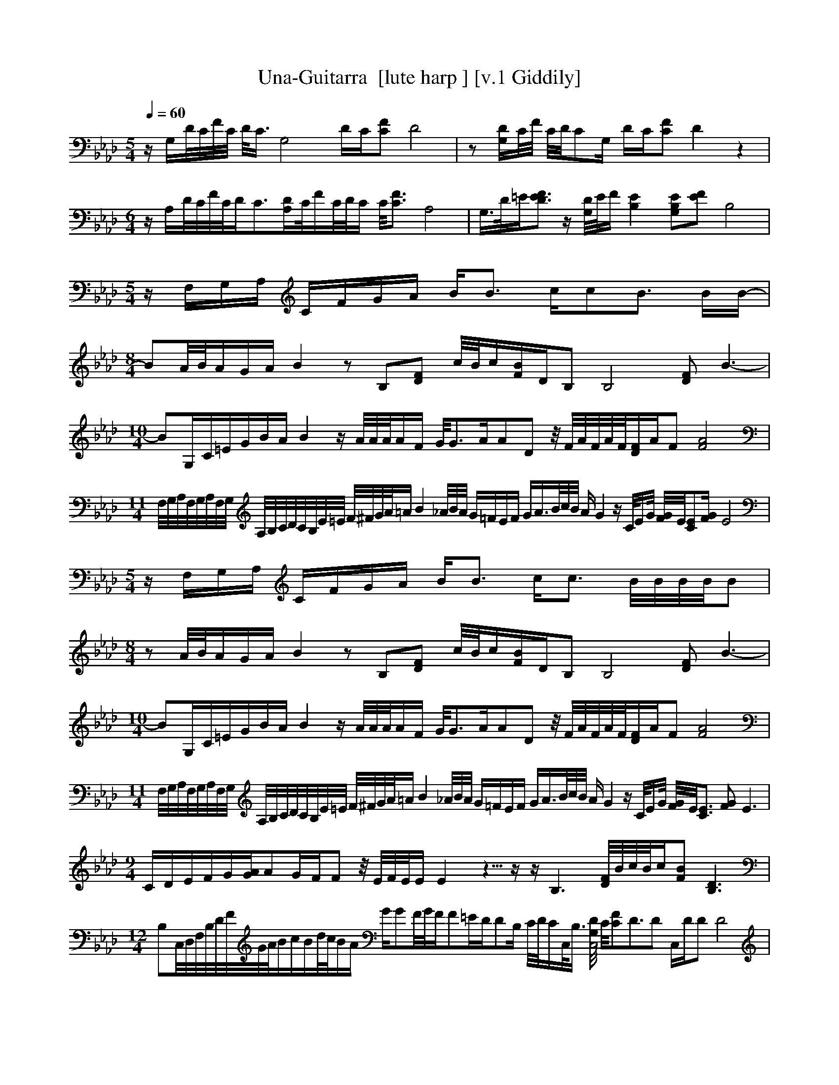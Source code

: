X:1     
T:Una-Guitarra  [lute harp ] [v.1 Giddily]
Q:1/4=60 %105 
M:5/4     
L:1/8     %
K:Ab
z/ G,/D/4C/4F/4C/4 D/4C3/4 [zG,4] D/C/[CF] D4 |z [G,/D/]C/4F/4 C/4D/4CG,/ D/C/[CF] D2 z2 |
M:6/4     
L:1/8     %
z/ A,/D/4C/4F/4C/4D/C3/2[A,/D/]C/4F/C/4D/4C/ C/4[F3/2C3/2] A,4 |G,3/4D/4=E/[FD3/2E3/2] z/ [D/4G,/4]E/4F/ [B,2E2] [EB,G,][FE] B,4 |
M:5/4     
L:1/8     %
z/ F,/G,/A,/ C/F/G/A/ B/B3/2 c/cB3/2 B/B/-|
M:8/4     
L:1/8     %
BA/4B/4A/G/A/ B2 z B,[DF] c/4B/4c/[B/F/]D/B, [B,4z] [DF] B3-|
M:10/4     
L:1/8     %
BG,/C/=E/G/B/A/ B2 z/ A/4A/4A/4A/F/ G/4G3/2A/AD z/4 F/4A/4F/4A/4F/4[D/F/]A/F [A4F4] |
M:11/4     
L:1/8     %
F,/4G,/4A,/4F,/4G,/4A,/4F,/4G,/4 A,/4B,/4C/4D/4C/4B,/4E/4=E/4 F/4^F/4G/4A/4=A/ [z7/4B2] _A/4B/4A/4 G/=F/E/F/ G/A3/4B/4c/4B/4 A/ G2 z/ C/4E/G/4 [F/4G/4]E/4[CE][F/G/] E4 |
M:5/4     
L:1/8     %
z/ F,/G,/A,/ C/F/G/A/ B/B3/2 c/c3/2 B/4B/4B/4B/4B |
M:8/4     
L:1/8     %
z A/4B/4A/G/A/ B2 z B,[DF] c/4B/4c/[F/B/]D/B, [zB,4] [DF] B3-|
M:10/4     
L:1/8     %
BG,/C/=E/G/B/A/ B2 z/ A/4A/4A/4A/F/ G/4G3/2A/AD z/4 F/4A/4F/4A/4F/4[D/F/]A/F [F4A4] |
M:11/4     
L:1/8     %
F,/4G,/4A,/4F,/4G,/4A,/4F,/4G,/4 A,/4B,/4C/4D/4C/4B,/4E/4=E/4 F/4^F/4G/4A/4=A/ [z7/4B2] _A/4B/4A/4 G/=F/E/F/ G/A3/4B/4c/4B/4 A/ G2 z/ C/4E/G/4 [F/4G/4]E/4[C3/2E3/2] [FG] E3 |
M:9/4     
L:1/8     %
C/D/E/F/G/[G/A/]AG/F/F z/4 E/4F/4E/4E/ E2 z5/4- z2/4- z/ [B,3z/] [D/4F/4]B/4c/4B/4c/[FB] [B,3D3] |
M:12/4     
L:1/8     %
B,C,/4D,/4F,/4B,/4D/4F/4G/4A/4B/c/B/d/4c/4B/A/ G/GF/4G/4F/F=E/D/DB,/ C/4D/4C/C,/4B,3/4 [G,/4D/4C,4] C/4[CF]D3/2D C,/D/D D4 |
M:5/4     
L:1/8     %
z/ F,/G,/A,/ C/F/G/A/ B/B3/2 c/c3/2 B/4B/4B/4B/4B |
M:8/4     
L:1/8     %
z A/4B/4A/G/A/ B2 z B,[DF] c/4B/4c/[F/B/]D/B, [zB,4] [DF] B3-|
M:9/4     
L:1/8     %
BG,/4C/4=E/4G/4B/4A/G/4C/4E/4G/4A/4BA/4A/4 [z7/4A] A/4A/4A/4A[F/G/]G/GA/A3/2 D/F/4A/4F/4A/4F/[DF] [F2A2] |
M:11/4     
L:1/8     %
F,/4G,/4A,/4F,/4G,/4A,/4F,/4G,/4 A,/4B,/4C/4D/4C/4B,/4E/4=E/4 F/4^F/4G/4A/4=A/ [z7/4B2] _A/4B/4A/4 G/=F/E/F/ G/A3/4B/4c/4B/4 A/ G2 z/ C/4E/G/4 [F/4G/4]E/4C/E/4G/4[F/G/] [C4E4F4G4z2] z2 |
M:5/4     
L:1/8     %
z [C,3/4G,3/4D3/4]C/4 F/4C/4D/C [z/G,4] D/C [CF] D3-|D/[F,A,CD]E/ D/4E/4D/C [F,A,]C,/[C,/F,/] A,/4C3/4 [F,3A,3C3F3] |
M:8/4     
L:1/8     %
C/4D/E/4F/4F/4F/4F/4F/4F/4G/F/A G[EF]GE [B,7/4E,7/4]B,/4E/[E/4G/4]B,/4[z/E,B,] [E4G4] |
M:5/4     
L:1/8     %
E/4F/E/4 E3 [F,/A,/D/][A,/D/F/]F,/F,/ A,[DF] A,2 |
M:9/4     
L:1/8     %
D,/4C,/4 [z7/8B,] F,/4B,/8F/=E/G/F/4A/G/G/4F/F/4E/ E/D/4D/C/4DE/D/4E/4D/C[C,3/4F,3/4]A,/4 C/[C/4F/4]A,/4[F,A,] [C4F4] |
M:4/4     
L:1/8     %
[A,=A,B,]B,/A,7/8 A,/8A,/ [zC,4] [F,A,] C3-|
M:10/4     
L:1/8     %
CF,/G,/A,/C/F/G/ A/B/B3/2B/d/c/ [B/c/]A/G/A/c/=B3/4_B/4c/4B/ F/4[B,D] [z2/4-B,2D2] z1/4- z/4 F/4c/4B/4c/ [FB4] [B,3D3] |[zB,4] G,/C/=E/G/B/A/ B2 z/ A/4A/4A/4A/F/ G/4G3/2A/AD z/4 F/4A/4F/4A/4F/4[D/F/]A/F [F4A4] |
M:11/4     
L:1/8     %
F,/4G,/4A,/4F,/4G,/4A,/4F,/4G,/4 A,/4B,/4C/4D/4C/4B,/4E/4=E/4 F/4^F/4G/4A/4=A/ [z7/4B2] _A/4B/4A/4 G/=F/E/F/ G/A3/4B/4c/4B/4 A/ G2 z/ C/4E/G/4 [F/4G/4]E3/4 [E/C4] [F/G/] E4 |
M:5/4     
L:1/8     %
[C,F,A,C] z/4 D/4E/ E/D/D/C/ C, [zC,4] [F,A,] [C3F3] |
M:9/4     
L:1/8     %
C/4D/E/4F/4F/4F/4F/4F/4F/4G/F/A3/2[F/G/]F/ [z5/4-E2] z1/4 G/4F3/8 [z1/4-E2] z6/4- z/8 G/8F/E/G/F/E/[E,/B,/]E3/4 [E/4G/4]B,/4 [B,E,4] [E4G4] |
M:5/4     
L:1/8     %
[EF] E3 [F,/A,/D/][A,/D/F/]F, [zF,4] [A,3D3F3] |
M:9/4     
L:1/8     %
D/4C/B,/F,/4B,/F/=E/4G/F/4A/G/G/4F/F/4E/ E/D/4D/C/4D3/2E/4D/4C3/2F,/A,/4C/4 [C/F/]A,/[F,A,] [C4F4] |
M:4/4     
L:1/8     %
[A,=A,B,]B,/A,7/8 A,/8A,/ [zC,4] [F,A,] [C3-F3-]|
M:9/4     
L:1/8     %
[CF]F,/G,/A,/C/F/G/A/B/B3/2 B/d/c/[B/c/]A/G/A/c/=B3/4_B/4[c/4B/] z/4 F/D/B, [zB,4B,4] [DF] B2 |
M:10/4     
L:1/8     %
[zB,4] G,/C/=E/G/B/A/ B2 z/ A/4A/4A/4A/F/ G/4G3/2A/AD z/4 F/4A/4F/4A/4F/4[D/F/]A/F [F4A4] |F,/4G,/4A,/4F,/4G,/4A,/4F,/4G,/4A,/4B,/4C/4D/4C/4B,/4E/4=E/4 F/4^F/4G/4A/4=A/ [z7/4B2] _A/4B/4A/4 G/=F/E3/4F/4G/4A/B/4c/4B/4A/ G2 C3/4E/4G/[F/4G/4]E/4 [zC4] [F3G3] |
M:9/4     
L:1/8     %
[C/=E/]F/G/A/BA3/2G/F/F _E/4F/4E/ E2 z3/2 B, [D/F/]B/4c/4B/4c/4[FB] [B,2D2] z3/2 |
M:10/4     
L:1/8     %
B,C,/4D,/4F,/4B,/4D/4F/4G/4A/4B/c/ B/d/4c/4B/A/G/GF/4G/4 F/F=E/D/DB,/ C/4D/4C/C/4B,/[C,3/4G,3/4]C/4C/4F/4F/4C/ [G,4C4] |z F,/G,/A,/C/F/G/ A/B/B3/2c/B/c3/2 B/4B/4B/4B/4BA G/A/ B2 z/ [B,/D/F/] c/4B/4c/[FB] [B,2D2] |
z G,/C/=E/G/B/A/ B2 z/ A/4A/4A/4A/F/ G/4G3/2A/AD z/4 F/4A/4F/4A/4F/4[D/F/]A/F [F4A4] |
M:12/4     
L:1/8     %
F,/4G,/4A,/4F,/4G,/4A,/4F,/4G,/4A,/4B,/4C/4D/4C/4B,/4E/4=E/4F/4^F/4G/4A/4=A/ [z7/4B2] _A/4B/4A/4G/=F/E/F/G/A3/4B/4c/4B/4 A G3 C/4E/4G/[F/4G/4]E/4C/ E/4G/4[F/G/]E [zC4E4] [F3G3] |
M:4/4     
L:1/8     %
[F,3/4C3/4]F/4A/4F/4[C/F/] [F,/C/]F/4A/4F/[C/F/] [F,/C/]F/4A/4F/4F/C/4 [F,/C/]F/4A/4F/4F/C/4 |[B,/E/]G/4B/[F/4G/4]E/ [B,/E/]G/4B/[F/4G/4]E/ [B,/E/]G/4B/[F/4G/4]E/ [E/B,2] G/4B/4F/4G/E/4 |D/F/4A/4F/4[F/A/]D/4 D/F/4A/4F/4[F/A/]D/4 D/F/4A/4F/4[F/A/]D/4 D/F/4A/4F/4A/4F/4D/4-|
M:5/4     
L:1/8     %
D/[G,/C/=E/]G/4F/G/4 F/4G/F/4G/4F/E/4 C/[G,3/4C3/4]E/4G/ F/G/4F/G/4F/ EG/4F/E/4 |
M:14/4     
L:1/8     %
z2 C,G, DFCD G,2 C,G, DFCD G,2 z F, CF C4 z2 |]
     %End of file
